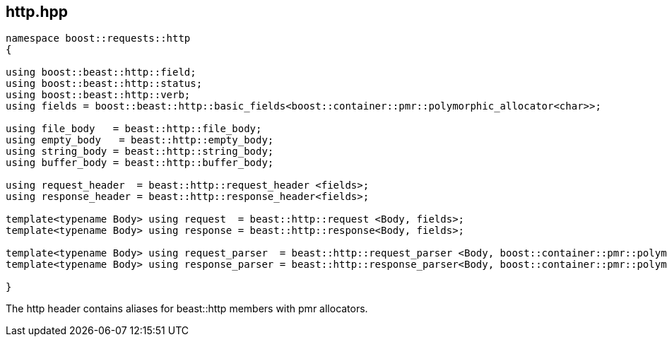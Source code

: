 ## http.hpp
[#http]

[source,cpp]
----
namespace boost::requests::http
{

using boost::beast::http::field;
using boost::beast::http::status;
using boost::beast::http::verb;
using fields = boost::beast::http::basic_fields<boost::container::pmr::polymorphic_allocator<char>>;

using file_body   = beast::http::file_body;
using empty_body   = beast::http::empty_body;
using string_body = beast::http::string_body;
using buffer_body = beast::http::buffer_body;

using request_header  = beast::http::request_header <fields>;
using response_header = beast::http::response_header<fields>;

template<typename Body> using request  = beast::http::request <Body, fields>;
template<typename Body> using response = beast::http::response<Body, fields>;

template<typename Body> using request_parser  = beast::http::request_parser <Body, boost::container::pmr::polymorphic_allocator<char>>;
template<typename Body> using response_parser = beast::http::response_parser<Body, boost::container::pmr::polymorphic_allocator<char>>;

}
----

The http header contains aliases for beast::http members with pmr allocators.

